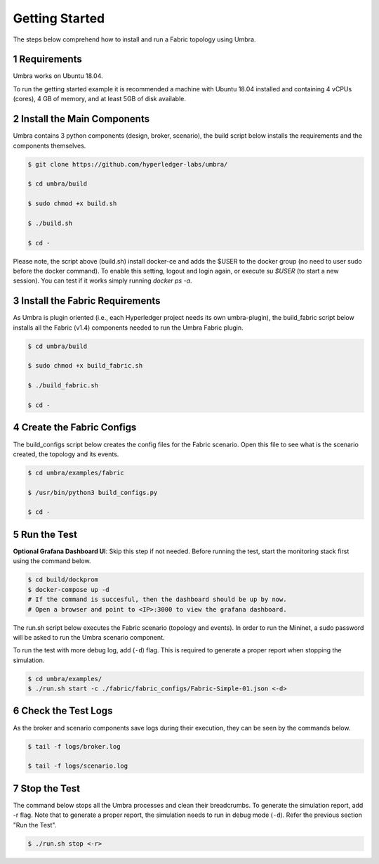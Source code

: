 .. sectnum::

Getting Started
===============

The steps below comprehend how to install and run a Fabric topology using Umbra.

Requirements
************

Umbra works on Ubuntu 18.04.

To run the getting started example it is recommended a machine with Ubuntu 18.04 installed and containing 4 vCPUs (cores), 4 GB of memory, and at least 5GB of disk available.


Install the Main Components
******************************

Umbra contains 3 python components (design, broker, scenario), the build script below installs the requirements and the components themselves.


.. code-block:: bash

    $ git clone https://github.com/hyperledger-labs/umbra/

    $ cd umbra/build

    $ sudo chmod +x build.sh

    $ ./build.sh

    $ cd -

Please note, the script above (build.sh) install docker-ce and adds the $USER to the docker group (no need to user sudo before the docker command). To enable this setting, logout and login again, or execute `su $USER` (to start a new session). You can test if it works simply running `docker ps -a`.


Install the Fabric Requirements
**********************************

As Umbra is plugin oriented (i.e., each Hyperledger project needs its own umbra-plugin), the build_fabric script below installs all the Fabric (v1.4) components needed to run the Umbra Fabric plugin.

.. code-block:: bash

    $ cd umbra/build

    $ sudo chmod +x build_fabric.sh

    $ ./build_fabric.sh

    $ cd -


Create the Fabric Configs
****************************

The build_configs script below creates the config files for the Fabric scenario.
Open this file to see what is the scenario created, the topology and its events.

.. code-block:: bash

    $ cd umbra/examples/fabric

    $ /usr/bin/python3 build_configs.py 

    $ cd -


Run the Test
***************

**Optional Grafana Dashboard UI**: Skip this step if not needed. Before running the test, start the monitoring stack first using the command below.

.. code-block:: bash

    $ cd build/dockprom
    $ docker-compose up -d
    # If the command is succesful, then the dashboard should be up by now.
    # Open a browser and point to <IP>:3000 to view the grafana dashboard.

.. image:: /imgs/grafana_dashboard.JPG

The run.sh script below executes the Fabric scenario (topology and events).
In order to run the Mininet, a sudo password will be asked to run the Umbra scenario component.

To run the test with more debug log, add (``-d``) flag. This is required to generate a proper report when stopping the simulation.

.. code-block:: bash

    $ cd umbra/examples/
    $ ./run.sh start -c ./fabric/fabric_configs/Fabric-Simple-01.json <-d>


Check the Test Logs
**********************

As the broker and scenario components save logs during their execution, they can be seen by the commands below.

.. code-block:: bash

    $ tail -f logs/broker.log

    $ tail -f logs/scenario.log


Stop the Test
****************

The command below stops all the Umbra processes and clean their breadcrumbs. To generate the simulation report, add -r flag. Note that to generate a proper report, the simulation needs to run in debug mode (``-d``). Refer the previous section "Run the Test".

.. code-block:: bash

    $ ./run.sh stop <-r>

